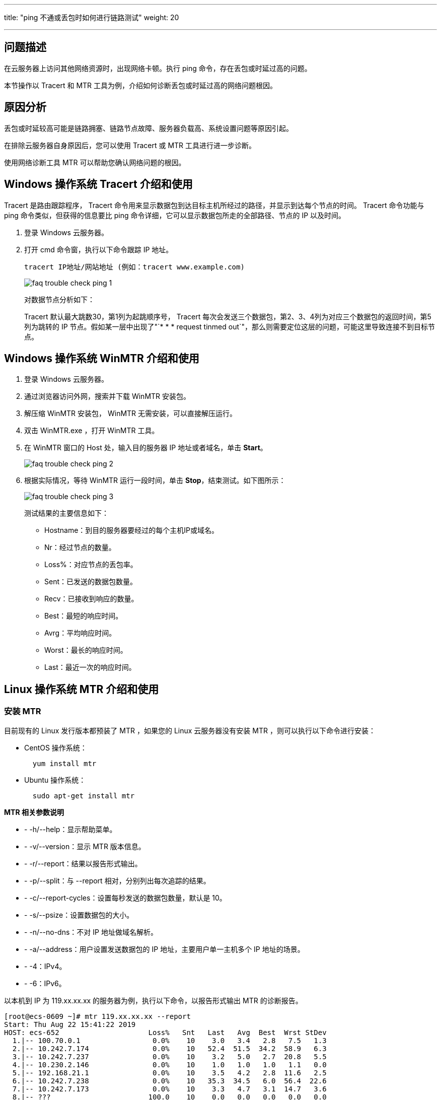 ---
title: "ping 不通或丢包时如何进行链路测试"
weight: 20

---
== 问题描述

在云服务器上访问其他网络资源时，出现网络卡顿。执行 ping 命令，存在丢包或时延过高的问题。

本节操作以 Tracert 和 MTR 工具为例，介绍如何诊断丢包或时延过高的网络问题根因。

== 原因分析

丢包或时延较高可能是链路拥塞、链路节点故障、服务器负载高、系统设置问题等原因引起。

在排除云服务器自身原因后，您可以使用 Tracert 或 MTR 工具进行进一步诊断。

使用网络诊断工具 MTR 可以帮助您确认网络问题的根因。

== Windows 操作系统 Tracert 介绍和使用

Tracert 是路由跟踪程序， Tracert 命令用来显示数据包到达目标主机所经过的路径，并显示到达每个节点的时间。 Tracert 命令功能与 ping 命令类似，但获得的信息要比 ping 命令详细，它可以显示数据包所走的全部路径、节点的 IP 以及时间。

. 登录 Windows 云服务器。
. 打开 cmd 命令窗，执行以下命令跟踪 IP 地址。 
+
[source,shell]
----
tracert IP地址/网站地址 (例如：tracert www.example.com)
----
+
image::/images/cloud_service/compute/vm/faq_trouble_check_ping_1.png[]
+
对数据节点分析如下： 
+
Tracert 默认最大跳数30，第1列为起跳顺序号， Tracert 每次会发送三个数据包，第2、3、4列为对应三个数据包的返回时间，第5列为跳转的 IP 节点。假如某一层中出现了"`* * * request tinmed out`"，那么则需要定位这层的问题，可能这里导致连接不到目标节点。

== Windows 操作系统 WinMTR 介绍和使用

. 登录 Windows 云服务器。
. 通过浏览器访问外网，搜索并下载 WinMTR 安装包。
. 解压缩 WinMTR 安装包， WinMTR 无需安装，可以直接解压运行。
. 双击 WinMTR.exe ，打开 WinMTR 工具。
. 在 WinMTR 窗口的 Host 处，输入目的服务器 IP 地址或者域名，单击 *Start*。 
+
image::/images/cloud_service/compute/vm/faq_trouble_check_ping_2.png[]
. 根据实际情况，等待 WinMTR 运行一段时间，单击 *Stop*，结束测试。如下图所示： 
+
image::/images/cloud_service/compute/vm/faq_trouble_check_ping_3.png[] 
+
测试结果的主要信息如下：
+
* Hostname：到目的服务器要经过的每个主机IP或域名。
* Nr：经过节点的数量。
* Loss%：对应节点的丢包率。
* Sent：已发送的数据包数量。
* Recv：已接收到响应的数量。
* Best：最短的响应时间。
* Avrg：平均响应时间。
* Worst：最长的响应时间。
* Last：最近一次的响应时间。

== Linux 操作系统 MTR 介绍和使用

=== 安装 MTR

目前现有的 Linux 发行版本都预装了 MTR ，如果您的 Linux 云服务器没有安装 MTR ，则可以执行以下命令进行安装：

* CentOS 操作系统：
+
[source,shell]
----
  yum install mtr
----

* Ubuntu 操作系统：
+
[source,shell]
----
  sudo apt-get install mtr
----

*MTR 相关参数说明*

* - -h/--help：显示帮助菜单。

* - -v/--version：显示 MTR 版本信息。

* - -r/--report：结果以报告形式输出。

* - -p/--split：与 --report 相对，分别列出每次追踪的结果。

* - -c/--report-cycles：设置每秒发送的数据包数量，默认是 10。

* - -s/--psize：设置数据包的大小。

* - -n/--no-dns：不对 IP 地址做域名解析。

* - -a/--address：用户设置发送数据包的 IP 地址，主要用户单一主机多个 IP 地址的场景。

* - -4：IPv4。

* - -6：IPv6。

以本机到 IP 为 119.xx.xx.xx 的服务器为例，执行以下命令，以报告形式输出 MTR 的诊断报告。
[source,shell]
----
[root@ecs-0609 ~]# mtr 119.xx.xx.xx --report
Start: Thu Aug 22 15:41:22 2019
HOST: ecs-652                     Loss%   Snt   Last   Avg  Best  Wrst StDev
  1.|-- 100.70.0.1                 0.0%    10    3.0   3.4   2.8   7.5   1.3
  2.|-- 10.242.7.174               0.0%    10   52.4  51.5  34.2  58.9   6.3
  3.|-- 10.242.7.237               0.0%    10    3.2   5.0   2.7  20.8   5.5
  4.|-- 10.230.2.146               0.0%    10    1.0   1.0   1.0   1.1   0.0
  5.|-- 192.168.21.1               0.0%    10    3.5   4.2   2.8  11.6   2.5
  6.|-- 10.242.7.238               0.0%    10   35.3  34.5   6.0  56.4  22.6
  7.|-- 10.242.7.173               0.0%    10    3.3   4.7   3.1  14.7   3.6
  8.|-- ???                       100.0    10    0.0   0.0   0.0   0.0   0.0
----

主要输出的信息如下：

* HOST：节点的IP地址或域名。
* Loss%：丢包率。
* Snt：每秒发送的数量包的数量。
* Last：最近一次的响应时间。
* Avg：平均响应时间。
* Best：最短的响应时间。
* Wrst：最长的响应时间。
* StDev：标准偏差，偏差值越高，说明各个数据包在该节点的响应时间相差越大。

== WinMTR 和 MTR 的报告分析处理

以下图为例分析 WinMTR 和 MTR 的报告。

image::/images/cloud_service/compute/vm/faq_trouble_check_ping_4.png[]

* 服务器本地网络：即图中 A 区域，代表本地局域网和本地网络提供商网络。
** 如果客户端本地网络中的节点出现异常，则需要对本地网络进行相应的排查分析。
** 如果本地网络提供商网络出现异常，则需要向当地运营商反馈问题。
* 运营商骨干网络：即图中 B 区域，如果该区域出现异常，可以根据异常节点的 IP 查询其所属的运营商，向对应运营商进行反馈。
* 目标端本地网络：即图中 C 区域，即目标服务器所属提供商的网络。
** 如果丢包发生在目的服务器，则可能是目的服务器的网络配置原因，请检查目的服务器的防火墙配置。
** 如果丢包发生在接近目的服务器的几跳，则可能是目标服务器所属提供商的网络问题。

== 常见的链路异常案例

. 目标主机配置不当 
+
如下示例所示，数据包在目标地址出现了100%的丢包。从数据上看是数据包没有到达，其实很有可能是目标服务器网络配置原因，需检查目的服务器的防火墙配置。
+
[source,shell]
----
  Host                                        Loss%   Snt   Last   Avg  Best  Wrst StDev
  1. ???
  2. ???
  3. 1XX.X.X.X                                0.0%     10  521.3  90.1   2.7 521.3 211.3
  4. 11X.X.X.X                                0.0%     10    2.9   4.7   1.6  10.6   3.9
  5. 2X.X.X.X                                 80.0%    10    3.0   3.0   3.0   3.0   0.0
  6. 2X.XX.XX.XX                              0.0%     10    1.7   7.2   1.6  34.9  13.6
  7. 1XX.1XX.XX.X                             0.0%     10    5.2   5.2   5.1   5.2   0.0
  8. 2XX.XX.XX.XX                             0.0%     10    5.3   5.2   5.1   5.3   0.1
  9. 1XX.1XX.XX.X                             100.0%   10    0.0   0.0   0.0   0.0   0.0
----

. ICMP限速 
+
如下示例所示，在第5跳出现丢包，但后续节点均未见异常。所以推断是该节点ICMP限速所致。该场景对最终客户端到目标服务器的数据传输不会有影响，分析时可以忽略此种场景。
+
[source,shell]
----
  Host                                        Loss%   Snt   Last   Avg  Best  Wrst StDev
  1. 1XX.XX.XX.XX                             0.0%    10    0.3   0.6   0.3   1.2   0.3
  2. 1XX.XX.XX.XX                 	    0.0%    10    0.4   1.0   0.4   6.1   1.8
  3. 1XX.XX.XX.XX              	            0.0%    10    0.8   2.7   0.8  19.0   5.7
  4. 1XX.XX.XX.XX                             0.0%    10    6.7   6.8   6.7   6.9   0.1
  5. 1XX.XX.XX.XX                             0.0%    10   27.2  25.3  23.1  26.4   2.9
  6. 1XX.XX.XX.XX                	            0.0%    10   39.1  39.4  39.1  39.7   0.2
  7. 1XX.XX.XX.XX                 	    0.0%    10   39.6  40.4  39.4  46.9   2.3
  8. 1XX.XX.XX.XX          	            0.0%    10   39.6  40.5  39.5  46.7   2.2
----

. 环路 
+
如下示例所示，数据包在第5跳之后出现了循环跳转，导致最终无法到达目标服务器。出现此场景是由于运营商相关节点路由配置异常所致，需联系相应节点归属运营商处理。
+
[source,shell]
----
  Host                                        Loss%   Snt   Last   Avg  Best  Wrst StDev
  1. 1XX.XX.XX.XX                  	    0.0%    10    0.3   0.6   0.3   1.2   0.3
  2. 1XX.XX.XX.XX                 	    0.0%    10    0.4   1.0   0.4   6.1   1.8
  3. 1XX.XX.XX.XX                             0.0%    10    0.8   2.7   0.8  19.0   5.7
  4. 1XX.XX.XX.XX       	                    0.0%    10    6.7   6.8   6.7   6.9   0.1
  5. 1XX.XX.XX.65                             0.0%    10    0.0   0.0   0.0   0.0   0.0
  6. 1XX.XX.XX.65                	            0.0%    10    0.0   0.0   0.0   0.0   0.0
  7. 1XX.XX.XX.65                             0.0%    10    0.0   0.0   0.0   0.0   0.0
  8. 1XX.XX.XX.65                             0.0%    10    0.0   0.0   0.0   0.0   0.0
  9. ???                                      0.0%    10    0.0   0.0   0.0   0.0   0.0
----

. 链路中断 
+
如下示例所示，数据包在第4跳之后就无法收到任何反馈。这通常是由于相应节点中断所致。建议结合反向链路测试做进一步确认。该场景需要联系相应节点归属运营商处理。
+
[source,shell]
----
  Host                                        Loss%   Snt   Last   Avg  Best  Wrst StDev
  1. 1XX.XX.XX.XX                   	    0.0%    10    0.3   0.6   0.3   1.2   0.3
  2. 1XX.XX.XX.XX                 	    0.0%    10    0.4   1.0   0.4   6.1   1.8
  3. 1XX.XX.XX.XX                	            0.0%    10    0.8   2.7   0.8  19.0   5.7
  4. 1XX.XX.XX.XX        	                    0.0%    10    6.7   6.8   6.7   6.9   0.1
  5. 1XX.XX.XX.XX                             0.0%    10    0.0   0.0   0.0   0.0   0.0
  6. 1XX.XX.XX.XX                	            0.0%    10    0.0   0.0   0.0   0.0   0.0
  7. 1XX.XX.XX.XX                             0.0%    10    0.0   0.0   0.0   0.0   0.0
  8. 1XX.XX.XX.XX                             0.0%    10    0.0   0.0   0.0   0.0   0.0
  9 1XX.XX.XX.XX                              0.0%    10    0.0   0.0   0.0   0.0   0.0
----

如上述操作都已检查仍无法排除问题，可以提交工单咨询。
